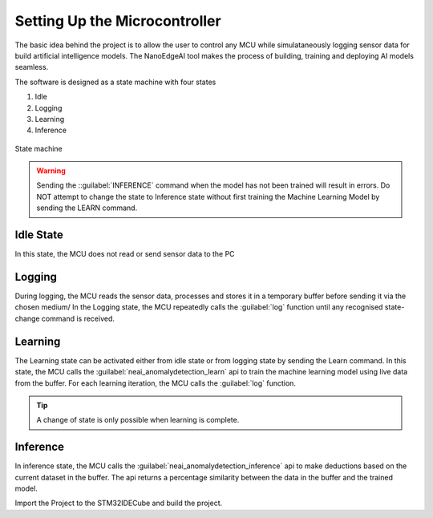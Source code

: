 Setting Up the Microcontroller
===============================

The basic idea behind the project is to allow the user to control any MCU while simulataneously logging sensor data for build artificial intelligence 
models. The NanoEdgeAI tool makes the process of building, training and deploying AI models seamless. 

The software is designed as a state machine with four states

1. Idle 
2. Logging
3. Learning
4. Inference 

.. figure:: ./images/statemachine.png
    :width: 400 px
    :height: 300 px
    :align: center

    State machine 

.. warning:: 
    Sending the ::guilabel:`INFERENCE` command when the model has not been trained will result in errors.
    Do NOT attempt to change the state to Inference state without first training the Machine Learning Model by sending the LEARN command. 


Idle State
-----------

In this state, the MCU does not read or send sensor data to the PC

Logging
--------
During logging, the MCU reads the sensor data, processes and stores it in a temporary buffer before sending it via the chosen medium/
In the Logging state, the MCU repeatedly calls the :guilabel:`log` function until any recognised state-change command is received.

.. c:function:: void Log(void)

    Captures data from from the vibrometer and stores it in a buffer before printing to stream. 
    The stream is captured by the chosed Internal Peripheral, in this case, it is the UART.

    :param (none): no parameters required
    :return: void
    :rtype: void

Learning
---------
The Learning state can be activated either from idle state or from logging state by sending the Learn command. In this state, the MCU calls the
:guilabel:`neai_anomalydetection_learn` api to train the machine learning model using live data from the buffer. For each learning iteration, the MCU calls
the :guilabel:`log` function.

.. c:function:: void learn(int learning_iterations)

    Called when the state is set to `learn`. The ::guilabel:`neai_anomalydetection_learn` takes in the buffer containing sensor data. 
    If the number of iterations is insufficient, error is sent to stream

    :param learning_iterations: Defines the number of times the neai_anomalydetection_learn api is called to train the model
    :type learning_iterations: int
    :return: void 

.. tip:: A change of state is only possible when learning is complete.


Inference
-----------

In inference state, the MCU calls the :guilabel:`neai_anomalydetection_inference` api to make deductions based on the current dataset in the buffer.
The api returns a percentage similarity between the data in the buffer and the trained model.

.. c:function:: void inference(void)

    Infers the similarity between the data in the :c:var:buffer and the trained model.

    :param: void
    :return: void


.. c:function:: void vibrationControl(char* vPWM)

    Receives the PWM commands from the PC application and sets the :guilabel:`__HAL_TIM_SET_COMPARE` in order to adjust the PWM

    :param: vPWM
    :type vPWM: char *
    :return: void


Import the Project to the STM32IDECube and build the project.



